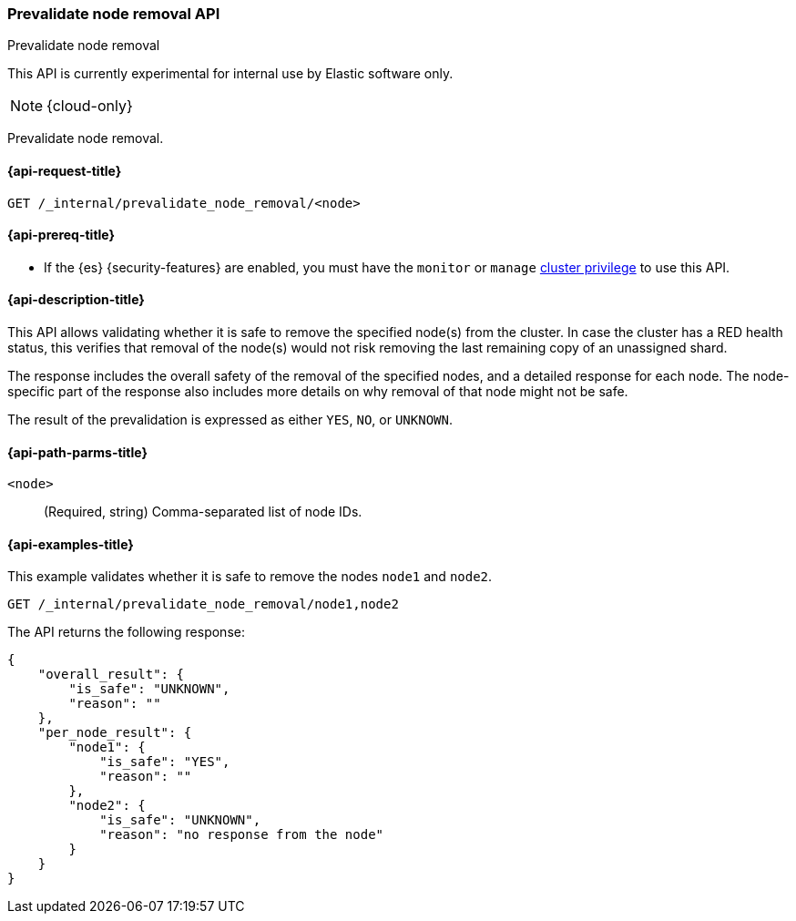 [[prevalidate-node-removal-api]]
=== Prevalidate node removal API
++++
<titleabbrev>Prevalidate node removal</titleabbrev>
++++

This API is currently experimental for internal use by Elastic software only.

NOTE: {cloud-only}

Prevalidate node removal.

[[prevalidate-node-removal-api-request]]
==== {api-request-title}

`GET /_internal/prevalidate_node_removal/<node>`

[[prevalidate-node-removal-api-prereqs]]
==== {api-prereq-title}

* If the {es} {security-features} are enabled, you must have the `monitor` or `manage` <<privileges-list-cluster,cluster privilege>> to use this API.

[[prevalidate-node-removal-api-desc]]
==== {api-description-title}

This API allows validating whether it is safe to remove the specified node(s) from the cluster. In case the cluster has a RED health status, this verifies that removal of the node(s) would not risk removing the last remaining copy of an unassigned shard.

The response includes the overall safety of the removal of the specified nodes, and a detailed response for each node. The node-specific part of the response also includes more details on why removal of that node might not be safe.

The result of the prevalidation is expressed as either `YES`, `NO`, or `UNKNOWN`.

[[prevalidate-node-removal-api-path-params]]
==== {api-path-parms-title}

`<node>`::
    (Required, string) Comma-separated list of node IDs.

[[prevalidate-node-removal-api-example]]
==== {api-examples-title}

This example validates whether it is safe to remove the nodes `node1` and `node2`.

[source,console]
--------------------------------------------------
GET /_internal/prevalidate_node_removal/node1,node2
--------------------------------------------------
// TEST[skip:todo]

The API returns the following response:

[source,console-result]
--------------------------------------------------
{
    "overall_result": {
        "is_safe": "UNKNOWN",
        "reason": ""
    },
    "per_node_result": {
        "node1": {
            "is_safe": "YES",
            "reason": ""
        },
        "node2": {
            "is_safe": "UNKNOWN",
            "reason": "no response from the node"
        }
    }
}
--------------------------------------------------
